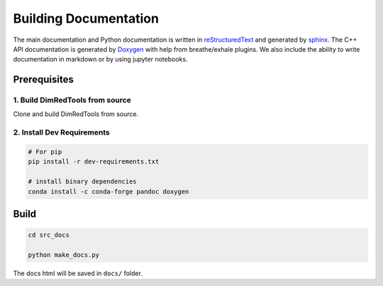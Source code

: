 .. _builddocs:

Building Documentation
======================

The main documentation and Python documentation is written in
`reStructuredText <http://www.sphinx-doc.org/en/stable/rest.html>`_ and
generated by `sphinx <http://www.sphinx-doc.org/>`_. The C++ API documentation
is generated by `Doxygen <http://www.doxygen.nl/>`_ with help from breathe/exhale plugins.
We also include the ability to write documentation in markdown or by using jupyter notebooks.


Prerequisites
-------------

1. Build DimRedTools from source
``````````````````````````````````````

Clone and build DimRedTools from source.

2. Install Dev Requirements
````````````````````````````

.. code-block:: bash

    # For pip
    pip install -r dev-requirements.txt

    # install binary dependencies
    conda install -c conda-forge pandoc doxygen


Build
-----

.. code-block:: bash

    cd src_docs

    python make_docs.py

The docs html will be saved in ``docs/`` folder.
